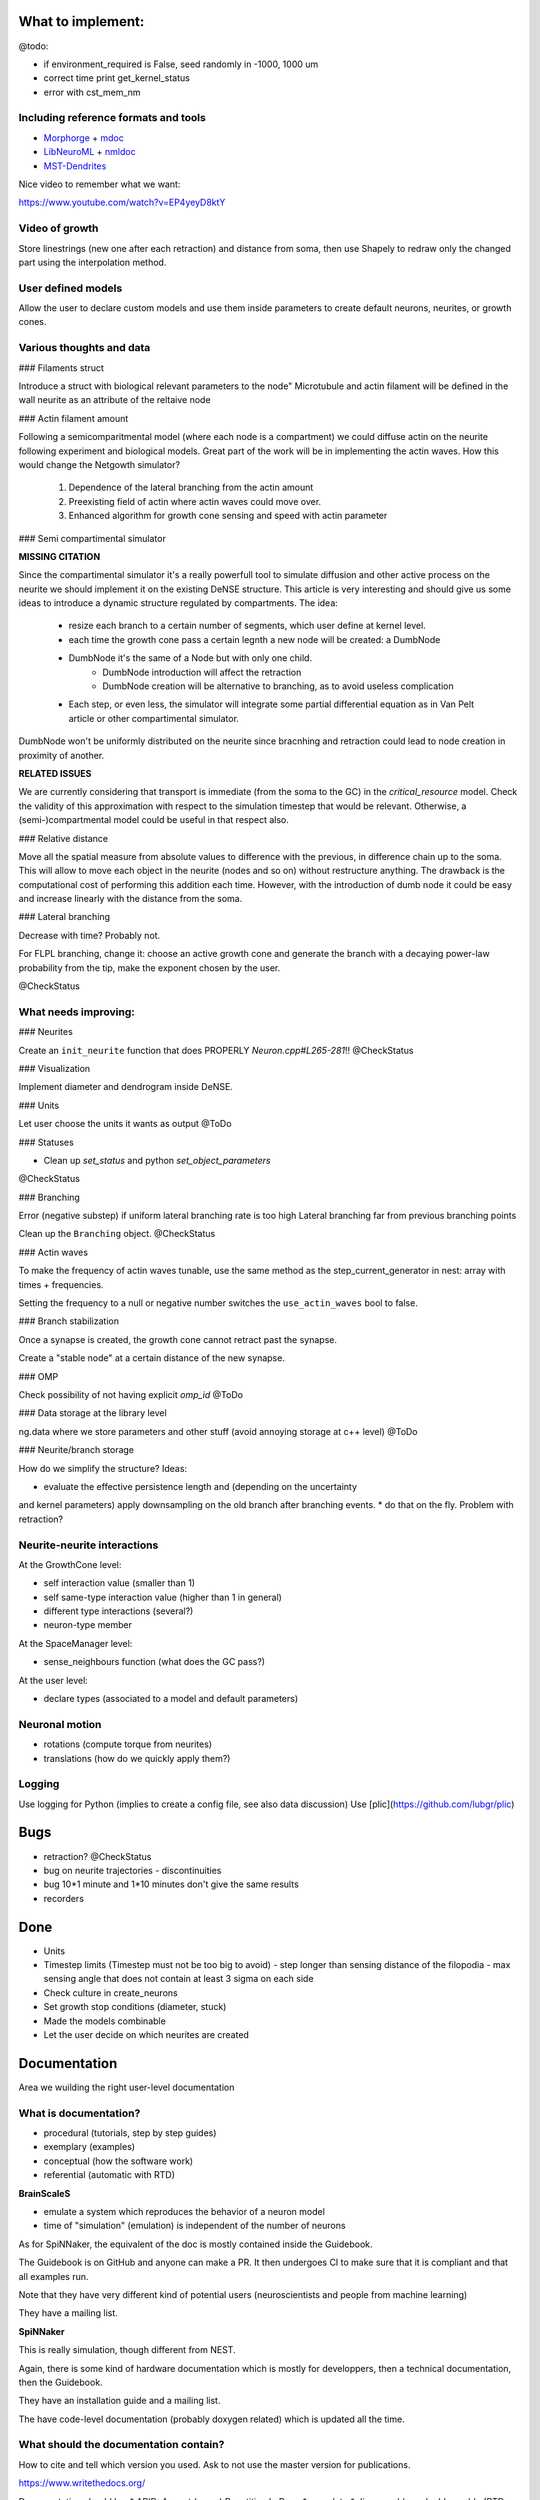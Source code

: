 What to implement:
==================

@todo:

* if environment_required is False, seed randomly in -1000, 1000 um
* correct time print get_kernel_status
* error with cst_mem_nm


Including reference formats and tools
-------------------------------------

* Morphorge_ + mdoc_
* LibNeuroML_ + nmldoc_
* MST-Dendrites_

.. _Morphorge: https://github.com/mikehulluk/morphforge
.. _mdoc: http://morphforge.readthedocs.io/en/latest/srcs_generated_examples/morphology050.html
.. _LibNeuroML: https://github.com/NeuralEnsemble/libNeuroML
.. _nmldoc: https://libneuroml.readthedocs.io/en/latest/examples.html#creating-a-neuroml-morphology
.. _MST-Dendrites: https://github.com/pherbers/MST-Dendrites


Nice video to remember what we want:

https://www.youtube.com/watch?v=EP4yeyD8ktY


Video of growth
---------------
Store linestrings (new one after each retraction) and distance from soma,
then use Shapely to redraw only the changed part using the interpolation method.


User defined models
-------------------

Allow the user to declare custom models and use them inside parameters to
create default neurons, neurites, or growth cones.


Various thoughts and data
-------------------------

### Filaments struct

Introduce a struct with biological relevant parameters to the node"
Microtubule and actin filament will be defined in the wall neurite as an
attribute of the reltaive node


### Actin filament amount

Following a semicomparitmental model (where each node is a compartment) we could
diffuse actin on the neurite following experiment and biological models.
Great part of the work will be in implementing the actin waves.
How this would change the Netgowth simulator?

    1. Dependence of the lateral branching from the actin amount
    2. Preexisting field of actin where actin waves could move over.
    3. Enhanced algorithm for growth cone sensing and speed with actin parameter


### Semi compartimental simulator

**MISSING CITATION**

Since the compartimental simulator it's a really powerfull tool to simulate
diffusion and other active process on the neurite we should implement it on the
existing DeNSE structure.
This article is very interesting and should give us some ideas to introduce a
dynamic structure regulated by compartments.
The idea:

    - resize each branch to a certain number of segments, which user define at
      kernel level.
    - each time the growth cone pass a certain legnth a new node will be
      created: a DumbNode
    - DumbNode it's the same of a Node but with only one child.
        * DumbNode introduction will affect the retraction
        * DumbNode creation will be alternative to branching, as to avoid
          useless complication
    - Each step, or even less, the simulator will integrate some partial
      differential equation as in Van Pelt article or other compartimental
      simulator.

DumbNode won't be uniformly distributed on the neurite since bracnhing and
retraction could lead to node creation in proximity of another.

**RELATED ISSUES**

We are currently considering that transport is immediate (from the soma to the
GC) in the `critical_resource` model. Check the validity of this approximation
with respect to the simulation timestep that would be relevant. Otherwise,
a (semi-)compartmental model could be useful in that respect also.


### Relative distance

Move all the spatial measure from absolute values to difference with the
previous, in difference chain up to the soma.
This will allow to move each object in the neurite (nodes and so on) without
restructure anything.
The drawback is the computational cost of performing this addition each time.
However, with the introduction of dumb node it could be easy and increase
linearly with the distance from the soma.


### Lateral branching

Decrease with time? Probably not.

For FLPL branching, change it: choose an active growth cone and generate the
branch with a decaying power-law probability from the tip, make the exponent
chosen by the user.

@CheckStatus


What needs improving:
---------------------

### Neurites

Create an ``init_neurite`` function that does PROPERLY `Neuron.cpp#L265-281`!!
@CheckStatus


### Visualization

Implement diameter and dendrogram inside DeNSE.


### Units

Let user choose the units it wants as output
@ToDo


### Statuses

* Clean up `set_status` and python `set_object_parameters`

@CheckStatus


### Branching

Error (negative substep) if uniform lateral branching rate is too high
Lateral branching far from previous branching points

Clean up the ``Branching`` object.
@CheckStatus


### Actin waves

To make the frequency of actin waves tunable, use the same method as the
step_current_generator in nest: array with times + frequencies.

Setting the frequency to a null or negative number switches the
``use_actin_waves`` bool to false.


### Branch stabilization

Once a synapse is created, the growth cone cannot retract past the synapse.

Create a "stable node" at a certain distance of the new synapse.


### OMP

Check possibility of not having explicit `omp_id`
@ToDo


### Data storage at the library level

ng.data where we store parameters and other stuff (avoid annoying storage at c++ level)
@ToDo


### Neurite/branch storage

How do we simplify the structure? Ideas:

* evaluate the effective persistence length and (depending on the uncertainty
and kernel parameters) apply downsampling on the old branch after branching events.
* do that on the fly. Problem with retraction?


Neurite-neurite interactions
----------------------------

At the GrowthCone level:

* self interaction value (smaller than 1)
* self same-type interaction value (higher than 1 in general)
* different type interactions (several?)
* neuron-type member

At the SpaceManager level:

* sense_neighbours function (what does the GC pass?)

At the user level:

* declare types (associated to a model and default parameters)


Neuronal motion
---------------

* rotations (compute torque from neurites)
* translations (how do we quickly apply them?)


Logging
-------

Use logging for Python (implies to create a config file, see also data
discussion)
Use [plic](https://github.com/lubgr/plic)


Bugs
====

* retraction? @CheckStatus
* bug on neurite trajectories
  - discontinuities
* bug 10*1 minute and 1*10 minutes don't give the same results
* recorders


Done
====

* Units
* Timestep limits (Timestep must not be too big to avoid)
  - step longer than sensing distance of the filopodia
  - max sensing angle that does not contain at least 3 sigma on each side
* Check culture in create_neurons
* Set growth stop conditions (diameter, stuck)
* Made the models combinable
* Let the user decide on which neurites are created


Documentation
=============

Area we wuilding the right user-level documentation

What is documentation?
----------------------

* procedural (tutorials, step by step guides)
* exemplary (examples)
* conceptual (how the software work)
* referential (automatic with RTD)

**BrainScaleS**

* emulate a system which reproduces the behavior of a neuron model
* time of "simulation" (emulation) is independent of the number of neurons

As for SpiNNaker, the equivalent of the doc is mostly contained inside the
Guidebook.

The Guidebook is on GitHub and anyone can make a PR. It then undergoes CI to
make sure that it is compliant and that all examples run.

Note that they have very different kind of potential users (neuroscientists
and people from machine learning)

They have a mailing list.

**SpiNNaker**

This is really simulation, though different from NEST.

Again, there is some kind of hardware documentation which is mostly for
developpers, then a technical documentation, then the Guidebook.

They have an installation guide and a mailing list.

The have code-level documentation (probably doxygen related) which is updated
all the time.


What should the documentation contain?
--------------------------------------

How to cite and tell which version you used.
Ask to not use the master version for publications.

https://www.writethedocs.org/

Documentation should be:
* ARID: Accept (some) Repetition In Docs
* complete
* discoverable and addressable (RTD does that)
* skimmable (people don't read, they skim)

A way to get feedback from users and to include them into the docs.

An introduction: "DeNSE for biologists", "DeNSE for physicists"... plus a
glossary explaining the specific words/language.
Different entry points.

How the equations are solved.

Error FAQ

Diagrams
-> show visually how the software interact (for both NNGT and DeNSE)

Glossaries


**Levels**

- training (basics)
- users (intermediate/advanced)
- maintenance/developers


**Media**

- video as a quick intro (training)
- website (training manual, user manual, maintainance manual)
- notebooks (training + user)


**Examples**
we're doing with it: if it's not inside, then no guarantee it works
tags them with level and application

say what 

don'ts


**Entry points/front materials**

- glossary for each entry point (biology, physicists, maths)
- possible flowcharts for going through the documentation
- propose a next/previous page depending on the entry point

Very short videos from people using NEST for different things and explain what
they do and which part of the software they find interesting (or propose their
flowchart)


**style guide**

check visible of greyscale/with color disabled filters
add metadata for visuals
enforce vector graphics
